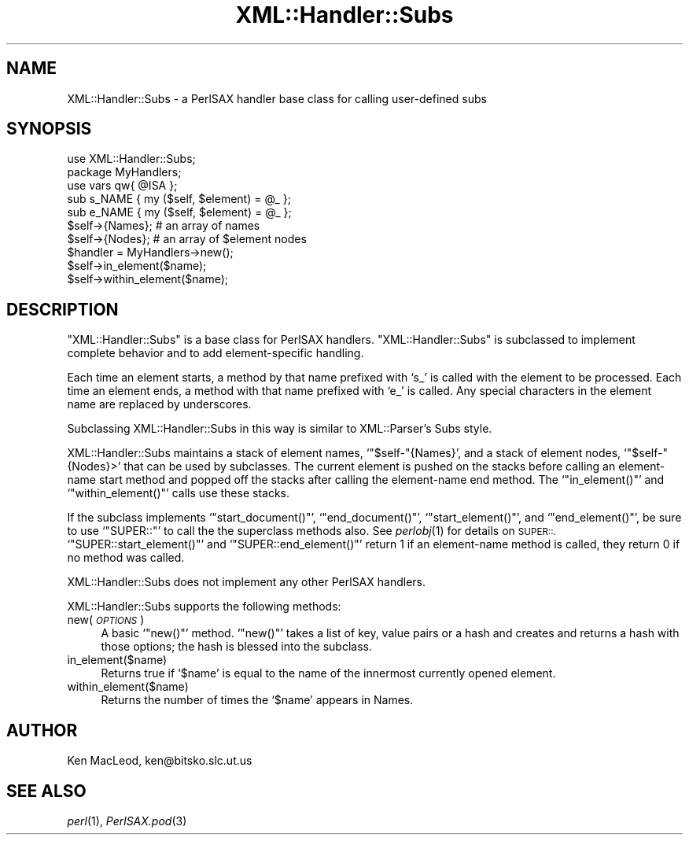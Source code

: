 .\" Automatically generated by Pod::Man 4.09 (Pod::Simple 3.35)
.\"
.\" Standard preamble:
.\" ========================================================================
.de Sp \" Vertical space (when we can't use .PP)
.if t .sp .5v
.if n .sp
..
.de Vb \" Begin verbatim text
.ft CW
.nf
.ne \\$1
..
.de Ve \" End verbatim text
.ft R
.fi
..
.\" Set up some character translations and predefined strings.  \*(-- will
.\" give an unbreakable dash, \*(PI will give pi, \*(L" will give a left
.\" double quote, and \*(R" will give a right double quote.  \*(C+ will
.\" give a nicer C++.  Capital omega is used to do unbreakable dashes and
.\" therefore won't be available.  \*(C` and \*(C' expand to `' in nroff,
.\" nothing in troff, for use with C<>.
.tr \(*W-
.ds C+ C\v'-.1v'\h'-1p'\s-2+\h'-1p'+\s0\v'.1v'\h'-1p'
.ie n \{\
.    ds -- \(*W-
.    ds PI pi
.    if (\n(.H=4u)&(1m=24u) .ds -- \(*W\h'-12u'\(*W\h'-12u'-\" diablo 10 pitch
.    if (\n(.H=4u)&(1m=20u) .ds -- \(*W\h'-12u'\(*W\h'-8u'-\"  diablo 12 pitch
.    ds L" ""
.    ds R" ""
.    ds C` ""
.    ds C' ""
'br\}
.el\{\
.    ds -- \|\(em\|
.    ds PI \(*p
.    ds L" ``
.    ds R" ''
.    ds C`
.    ds C'
'br\}
.\"
.\" Escape single quotes in literal strings from groff's Unicode transform.
.ie \n(.g .ds Aq \(aq
.el       .ds Aq '
.\"
.\" If the F register is >0, we'll generate index entries on stderr for
.\" titles (.TH), headers (.SH), subsections (.SS), items (.Ip), and index
.\" entries marked with X<> in POD.  Of course, you'll have to process the
.\" output yourself in some meaningful fashion.
.\"
.\" Avoid warning from groff about undefined register 'F'.
.de IX
..
.if !\nF .nr F 0
.if \nF>0 \{\
.    de IX
.    tm Index:\\$1\t\\n%\t"\\$2"
..
.    if !\nF==2 \{\
.        nr % 0
.        nr F 2
.    \}
.\}
.\" ========================================================================
.\"
.IX Title "XML::Handler::Subs 3"
.TH XML::Handler::Subs 3 "2003-10-21" "perl v5.26.2" "User Contributed Perl Documentation"
.\" For nroff, turn off justification.  Always turn off hyphenation; it makes
.\" way too many mistakes in technical documents.
.if n .ad l
.nh
.SH "NAME"
XML::Handler::Subs \- a PerlSAX handler base class for calling user\-defined subs
.SH "SYNOPSIS"
.IX Header "SYNOPSIS"
.Vb 1
\& use XML::Handler::Subs;
\&
\& package MyHandlers;
\& use vars qw{ @ISA };
\&
\& sub s_NAME { my ($self, $element) = @_ };
\& sub e_NAME { my ($self, $element) = @_ };
\&
\& $self\->{Names};    # an array of names
\& $self\->{Nodes};    # an array of $element nodes
\&
\& $handler = MyHandlers\->new();
\& $self\->in_element($name);
\& $self\->within_element($name);
.Ve
.SH "DESCRIPTION"
.IX Header "DESCRIPTION"
\&\f(CW\*(C`XML::Handler::Subs\*(C'\fR is a base class for PerlSAX handlers.
\&\f(CW\*(C`XML::Handler::Subs\*(C'\fR is subclassed to implement complete behavior and
to add element-specific handling.
.PP
Each time an element starts, a method by that name prefixed with `s_'
is called with the element to be processed.  Each time an element
ends, a method with that name prefixed with `e_' is called.  Any
special characters in the element name are replaced by underscores.
.PP
Subclassing XML::Handler::Subs in this way is similar to
XML::Parser's Subs style.
.PP
XML::Handler::Subs maintains a stack of element names,
`\f(CW\*(C`$self\-\*(C'\fR{Names}', and a stack of element nodes, `\f(CW\*(C`$self\-\*(C'\fR{Nodes}>'
that can be used by subclasses.  The current element is pushed on the
stacks before calling an element-name start method and popped off the
stacks after calling the element-name end method.  The
`\f(CW\*(C`in_element()\*(C'\fR' and `\f(CW\*(C`within_element()\*(C'\fR' calls use these stacks.
.PP
If the subclass implements `\f(CW\*(C`start_document()\*(C'\fR', `\f(CW\*(C`end_document()\*(C'\fR',
`\f(CW\*(C`start_element()\*(C'\fR', and `\f(CW\*(C`end_element()\*(C'\fR', be sure to use
`\f(CW\*(C`SUPER::\*(C'\fR' to call the the superclass methods also.  See \fIperlobj\fR\|(1)
for details on \s-1SUPER::.\s0  `\f(CW\*(C`SUPER::start_element()\*(C'\fR' and
`\f(CW\*(C`SUPER::end_element()\*(C'\fR' return 1 if an element-name method is
called, they return 0 if no method was called.
.PP
XML::Handler::Subs does not implement any other PerlSAX handlers.
.PP
XML::Handler::Subs supports the following methods:
.IP "new( \fI\s-1OPTIONS\s0\fR )" 4
.IX Item "new( OPTIONS )"
A basic `\f(CW\*(C`new()\*(C'\fR' method.  `\f(CW\*(C`new()\*(C'\fR' takes a list of key, value
pairs or a hash and creates and returns a hash with those options; the
hash is blessed into the subclass.
.IP "in_element($name)" 4
.IX Item "in_element($name)"
Returns true if `\f(CW$name\fR' is equal to the name of the innermost
currently opened element.
.IP "within_element($name)" 4
.IX Item "within_element($name)"
Returns the number of times the `\f(CW$name\fR' appears in Names.
.SH "AUTHOR"
.IX Header "AUTHOR"
Ken MacLeod, ken@bitsko.slc.ut.us
.SH "SEE ALSO"
.IX Header "SEE ALSO"
\&\fIperl\fR\|(1), \fIPerlSAX.pod\fR\|(3)
